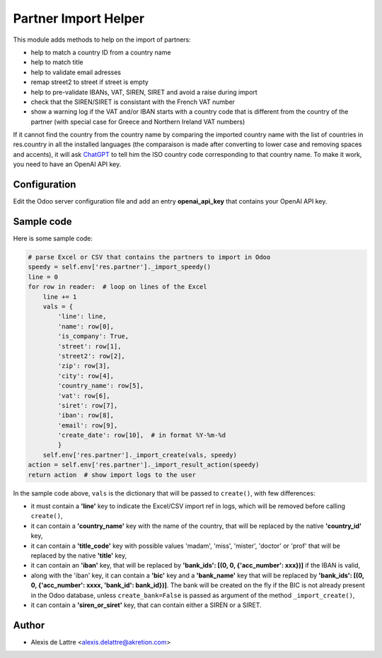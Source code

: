 =====================
Partner Import Helper
=====================

This module adds methods to help on the import of partners:

- help to match a country ID from a country name
- help to match title
- help to validate email adresses
- remap street2 to street if street is empty
- help to pre-validate IBANs, VAT, SIREN, SIRET and avoid a raise during import
- check that the SIREN/SIRET is consistant with the French VAT number
- show a warning log if the VAT and/or IBAN starts with a country code that is different from the country of the partner (with special case for Greece and Northern Ireland VAT numbers)

If it cannot find the country from the country name by comparing the imported country name with the list of countries in res.country in all the installed languages (the comparaison is made after converting to lower case and removing spaces and accents), it will ask `ChatGPT <https://chat.openai.com/>`_ to tell him the ISO country code corresponding to that country name. To make it work, you need to have an OpenAI API key.

Configuration
=============

Edit the Odoo server configuration file and add an entry **openai_api_key** that contains your OpenAI API key.

Sample code
===========

Here is some sample code:

.. code::

  # parse Excel or CSV that contains the partners to import in Odoo
  speedy = self.env['res.partner']._import_speedy()
  line = 0
  for row in reader:  # loop on lines of the Excel
      line += 1
      vals = {
          'line': line,
          'name': row[0],
          'is_company': True,
          'street': row[1],
          'street2': row[2],
          'zip': row[3],
          'city': row[4],
          'country_name': row[5],
          'vat': row[6],
          'siret': row[7],
          'iban': row[8],
          'email': row[9],
          'create_date': row[10],  # in format %Y-%m-%d
          }
      self.env['res.partner']._import_create(vals, speedy)
  action = self.env['res.partner']._import_result_action(speedy)
  return action  # show import logs to the user


In the sample code above, ``vals`` is the dictionary that will be passed to ``create()``, with few differences:

- it must contain a **'line'** key to indicate the Excel/CSV import ref in logs, which will be removed before calling ``create()``,
- it can contain a **'country_name'** key with the name of the country, that will be replaced by the native **'country_id'** key,
- it can contain a **'title_code'** key  with possible values 'madam', 'miss', 'mister', 'doctor' or 'prof' that will be replaced by the native **'title'** key,
- it can contain an **'iban'** key, that will be replaced by **'bank_ids': [(0, 0, {'acc_number': xxx})]** if the IBAN is valid,
- along with the 'iban' key, it can contain a **'bic'** key and a **'bank_name'** key that will be replaced by **'bank_ids': [(0, 0, {'acc_number': xxxx, 'bank_id': bank_id})]**. The bank will be created on the fly if the BIC is not already present in the Odoo database, unless ``create_bank=False`` is passed as argument of the method ``_import_create()``,
- it can contain a **'siren_or_siret'** key, that can contain either a SIREN or a SIRET.

Author
======

* Alexis de Lattre <alexis.delattre@akretion.com>

